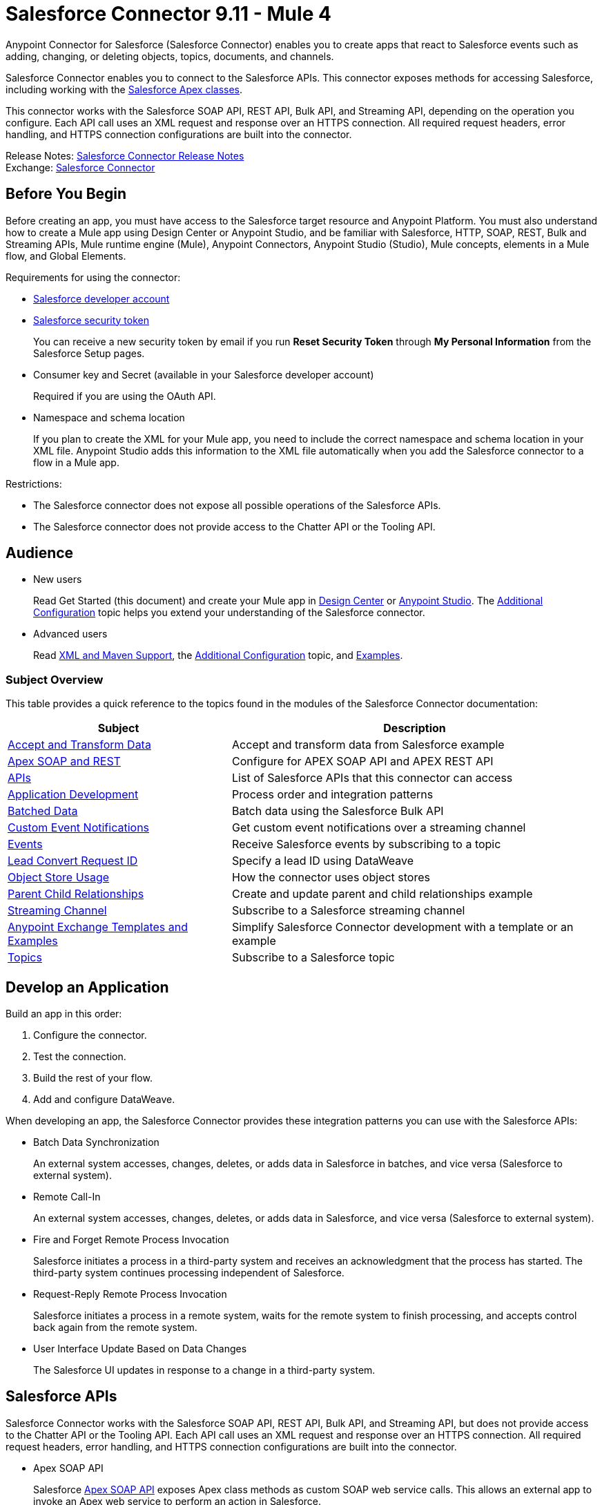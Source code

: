 = Salesforce Connector 9.11 - Mule 4




Anypoint Connector for Salesforce (Salesforce Connector) enables you to create apps that react to Salesforce events such as adding, changing, or deleting objects, topics, documents, and channels.

Salesforce Connector enables you to connect to the Salesforce APIs. This connector exposes methods for accessing Salesforce, including working with the https://developer.salesforce.com/docs/atlas.en-us.apexcode.meta/apexcode/apex_dev_process_chapter.htm[Salesforce Apex classes].

This connector works with the Salesforce SOAP API, REST API, Bulk API, and Streaming API, depending on the operation you configure. Each API call uses an XML request and response over an HTTPS connection. All required request headers, error handling, and HTTPS connection configurations are built into the connector.

Release Notes: xref:release-notes::connector/salesforce-connector-release-notes-mule-4.adoc[Salesforce Connector Release Notes] +
Exchange: https://www.mulesoft.com/exchange/com.mulesoft.connectors/mule-salesforce-connector/[Salesforce Connector]


== Before You Begin

Before creating an app, you must have access to the Salesforce target resource and Anypoint Platform. You must also understand how to create a Mule app using Design Center or Anypoint Studio, and be familiar with Salesforce, HTTP, SOAP, REST, Bulk and Streaming APIs, Mule runtime engine (Mule), Anypoint Connectors, Anypoint Studio (Studio), Mule concepts, elements in a Mule flow, and Global Elements.

Requirements for using the connector:

* https://developer.salesforce.com[Salesforce developer account]
* https://help.salesforce.com/articleView?id=user_security_token.htm[Salesforce security token]
+
You can receive a new security token by email if you run *Reset Security Token* through *My Personal Information* from the Salesforce Setup pages.
* Consumer key and Secret (available in your Salesforce developer account)
+
Required if you are using the OAuth API.
* Namespace and schema location
+
If you plan to create the XML for your Mule app, you need to include the correct namespace and schema location in your XML file. Anypoint Studio adds this information to the XML file automatically when you add the Salesforce connector to a flow in a Mule app.

Restrictions:

* The Salesforce connector does not expose all possible operations of the Salesforce APIs.
* The Salesforce connector does not provide access to the Chatter API or the Tooling API.


== Audience

* New users
+
Read Get Started (this document) and create your Mule app in
xref:salesforce-connector-design-center.adoc[Design Center] or
xref:salesforce-connector-studio.adoc[Anypoint Studio].
The xref:salesforce-connector-config-topics.adoc[Additional Configuration] topic
helps you extend your understanding of the Salesforce connector.
* Advanced users
+
Read xref:salesforce-connector-xml-maven.adoc[XML and Maven Support],
the xref:salesforce-connector-config-topics.adoc[Additional Configuration] topic,
and xref:salesforce-connector-examples.adoc[Examples].

=== Subject Overview

This table provides a quick reference to the topics found in the modules of the Salesforce Connector documentation:

[%header%autowidth.spread]
|===
|Subject |Description
|xref:salesforce-connector-examples.adoc#accandtrans[Accept and Transform Data] |Accept and transform data from Salesforce example
|xref:salesforce-connector-studio.adoc#apexsets[Apex SOAP and REST] |Configure for APEX SOAP API and APEX REST API
|<<apis,APIs>> |List of Salesforce APIs that this connector can access
|<<developapp, Application Development>> |Process order and integration patterns
|xref:salesforce-connector-config-topics.adoc#batchdata[Batched Data] |Batch data using the Salesforce Bulk API
|xref:salesforce-connector-config-topics.adoc#customevents[Custom Event Notifications] |Get custom event notifications over a streaming channel
|xref:salesforce-connector-config-topics.adoc#eventsandtopics[Events] |Receive Salesforce events by subscribing to a topic
|xref:salesforce-connector-config-topics.adoc#leadconvert[Lead Convert Request ID] |Specify a lead ID using DataWeave
|xref:salesforce-connector-config-topics.adoc#objectstoreusage[Object Store Usage] |How the connector uses object stores
|xref:salesforce-connector-examples.adoc#parentchild[Parent Child Relationships] |Create and update parent and child relationships example
|xref:salesforce-connector-config-topics.adoc#streamsub[Streaming Channel] |Subscribe to a Salesforce streaming channel
|<<Anypoint Exchange Templates and Examples>> |Simplify Salesforce Connector development with a template or an example
|xref:salesforce-connector-config-topics.adoc#eventsandtopics[Topics] |Subscribe to a Salesforce topic
|===

[[developapp]]
== Develop an Application

Build an app in this order:

. Configure the connector.
. Test the connection.
. Build the rest of your flow.
. Add and configure DataWeave.

When developing an app, the Salesforce Connector provides these integration patterns
you can use with the Salesforce APIs:

* Batch Data Synchronization
+
An external system accesses, changes, deletes, or adds data in Salesforce in batches, and vice versa (Salesforce to external system).
* Remote Call-In
+
An external system accesses, changes, deletes, or adds data in Salesforce, and vice versa (Salesforce to external system).
* Fire and Forget Remote Process Invocation
+
Salesforce initiates a process in a third-party system and receives an acknowledgment that the process has started. The third-party system continues processing independent of Salesforce.
* Request-Reply Remote Process Invocation
+
Salesforce initiates a process in a remote system, waits for the remote system to finish processing, and accepts control back again from the remote system.
* User Interface Update Based on Data Changes
+
The Salesforce UI updates in response to a change in a third-party system.

[[apis]]
== Salesforce APIs

Salesforce Connector works with the Salesforce SOAP API, REST API, Bulk API, and Streaming API, but does not provide access to the Chatter API or the Tooling API. Each API call uses an XML request and response over an HTTPS connection. All required request headers, error handling, and HTTPS connection configurations are built into the connector.

* Apex SOAP API
+
Salesforce https://developer.salesforce.com/docs/atlas.en-us.apexcode.meta/apexcode/apex_api.htm?search_text=soap[Apex SOAP API] exposes Apex class methods as custom SOAP web service calls. This allows an external app to invoke an Apex web service to perform an action in Salesforce.
+
* Apex REST API
+
Salesforce https://developer.salesforce.com/docs/atlas.en-us.apexcode.meta/apexcode/apex_rest.htm[Apex REST API] creates your own REST-based web services using Apex. This API has all of the advantages of the REST architecture, while adding the ability to define custom logic and including automatic argument or object mapping.
+
* Bulk API
+
Salesforce https://developer.salesforce.com/docs/atlas.en-us.api_asynch.meta/api_asynch/asynch_api_intro.htm[Bulk API] quickly and securely loads batches of your organization's data into Salesforce. See also xref:salesforce-connector-config-topics.adoc#batchdata[Load Data in Batches].
+
* Metadata API
+
Salesforce https://developer.salesforce.com/docs/atlas.en-us.api_meta.meta/api_meta/meta_intro.htm[Metadata API] manages customizations and build tools that work with the metadata model, not the data itself.
+
* SOAP API
+
Salesforce https://developer.salesforce.com/docs/atlas.en-us.api.meta/api/sforce_api_quickstart_intro.htm[SOAP API] provides secure access to your organization's information on Salesforce. Most of the operations that Salesforce Connector performs map to this API.
+
All the Salesforce operations performed through the SOAP API have an optional parameter called `Headers` that can take any of the https://developer.salesforce.com/docs/atlas.en-us.api.meta/api/soap_headers.htm[Salesforce SOAP headers].
+
* Streaming API
+
Salesforce https://developer.salesforce.com/docs/atlas.en-us.api_streaming.meta/api_streaming/intro_stream.htm[Streaming API] securely receives notifications for changes to your organization's information in Salesforce. See xref:salesforce-connector-config-topics.adoc#receivedata[Receive Inbound Data From Salesforce] for more information about the use of the Streaming API.

== Anypoint Exchange Templates and Examples

https://www.mulesoft.com/exchange/[Anypoint Exchange] provides templates
you can use as a starting point for your app, as well as examples that illustrate a complete solution.

=== Salesforce Connector Templates in Exchange

https://www.mulesoft.com/exchange/?search=salesforce&type=template[Anypoint Exchange templates] provide starting points for Anypoint Studio projects such as:

* Account Broadcast template
+
https://www.mulesoft.com/exchange/org.mule.templates/template-sfdc2sfdc.wday.sap.db-account-broadcast/[Salesforce to Salesforce, Workday, SAP, and Database]
* Aggregation
+
https://www.mulesoft.com/exchange/org.mule.templates/template-sfdc2sfdc-contact-aggregation/[contacts],
https://www.mulesoft.com/exchange/org.mule.templates/template-sfdc2sfdc-opportunity-aggregation/[opportunity],
https://www.mulesoft.com/exchange/org.mule.templates/template-sfdc2sfdc-user-aggregation/[user]
* Bidirectional Sync template
+
** Between Salesforce organizations
+
https://www.mulesoft.com/exchange/org.mule.templates/template-sfdc2sfdc-account-bidirectional-sync/[accounts],
https://www.mulesoft.com/exchange/org.mule.templates/template-sfdc2sfdc-contact-bidirectional-sync/[contacts],
https://www.mulesoft.com/exchange/org.mule.templates/template-sfdc2sfdc-casecustomobject-bidirectional-sync/[custom objects],
https://www.mulesoft.com/exchange/org.mule.templates/template-sfdc2sfdc-opportunity-bidirectional-sync/[opportunities],
https://www.mulesoft.com/exchange/org.mule.templates/template-sfdc2sfdc-user-bidirectional-sync/[users]
+
** Other sources
+
https://www.mulesoft.com/exchange/org.mule.templates/template-sfdc2db-account-bidirectional-sync/[database],
https://www.mulesoft.com/exchange/org.mule.templates/template-sfdc2msdyn-account-bidirectional-sync/[Microsoft Dynamics CRM],
https://www.mulesoft.com/exchange/org.mule.templates/template-sfdc2sieb-account-bidirectional-sync/[Siebel]
+
* Migration
+
https://www.mulesoft.com/exchange/org.mule.templates/template-sfdc2sap-account-migration/[accounts],
https://www.mulesoft.com/exchange/org.mule.templates/template-sap2sfdc-contact-migration/[contacts],
https://www.mulesoft.com/exchange/org.mule.templates/template-sfdc2sfdc-opportunity-migration/[opportunities]

=== Salesforce Connector Examples in Exchange

https://www.mulesoft.com/exchange/?search=salesforce&type=example[Anypoint Exchange examples] enable you to create complete Anypoint Studio projects such as:

* Batch processing
+
https://www.mulesoft.com/exchange/org.mule.examples/salesforce-to-MySQL-DB-using-Batch-Processing/[database] and
https://www.mulesoft.com/exchange/org.mule.examples/import-leads-into-salesforce/[import leads]
+
* https://www.mulesoft.com/exchange/org.mule.examples/cache-scope-with-salesforce-contacts/[Contacts]
* https://www.mulesoft.com/exchange/org.mule.examples/salesforce-data-retrieval/[Data retrieval]
* https://www.mulesoft.com/exchange/org.mule.examples/dataweave-with-flowreflookup/[DataWeave]

== Next

After you complete the prerequisites and experiment with templates and examples, you are ready to create an app with xref:salesforce-connector-design-center.adoc[Design Center] or
xref:salesforce-connector-studio.adoc[Anypoint Studio].

== See Also

* xref:connectors::introduction/introduction-to-anypoint-connectors.adoc[Introduction to Anypoint Connectors]
* xref:connectors::introduction/intro-use-exchange.adoc[Use Exchange to Discover Connectors, Templates, and Examples]
* http://blogs.developerforce.com/tech-pubs/2011/10/salesforce-apis-what-they-are-when-to-use-them.html[Salesforce APIs: What they are and when to use them]
* https://help.salesforce.com/HTViewHelpDoc?id=integrate_what_is_api.htm[Which Salesforce API should I use?]
* https://help.mulesoft.com[MuleSoft Help Center]
